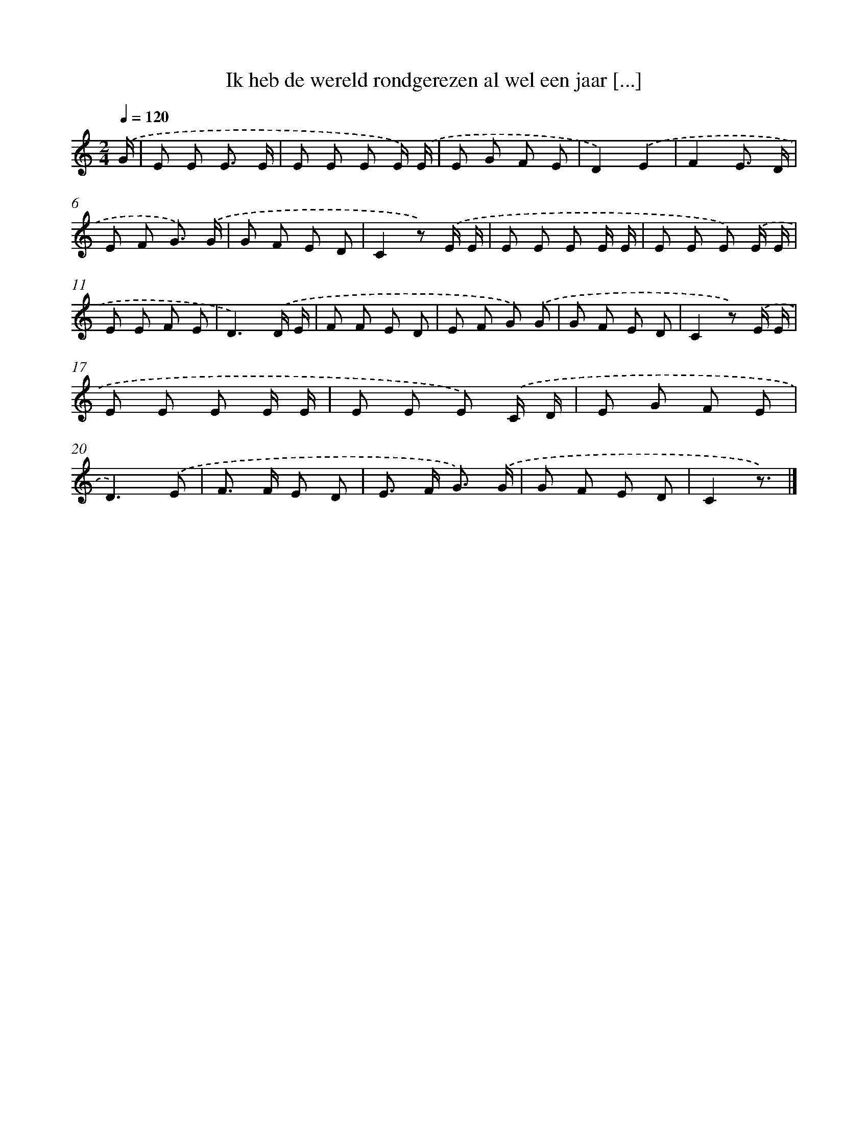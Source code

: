 X: 9087
T: Ik heb de wereld rondgerezen al wel een jaar [...]
%%abc-version 2.0
%%abcx-abcm2ps-target-version 5.9.1 (29 Sep 2008)
%%abc-creator hum2abc beta
%%abcx-conversion-date 2018/11/01 14:36:53
%%humdrum-veritas 1441930815
%%humdrum-veritas-data 3234265798
%%continueall 1
%%barnumbers 0
L: 1/8
M: 2/4
Q: 1/4=120
K: C clef=treble
.('G/ [I:setbarnb 1]|
E E E3/ E/ |
E E E E/) .('E/ |
E G F E |
D2).('E2 |
F2E3/ D/ |
E F G3/) .('G/ |
G F E D |
C2z) .('E/ E/ |
E E E E/ E/ |
E E E) .('E/ E/ |
E E F E |
D3).('D/ E/ |
F F E D |
E F G) .('G |
G F E D |
C2z) .('E/ E/ |
E E E E/ E/ |
E E E) .('C/ D/ |
E G F E |
D3).('E |
F> F E D |
E> F G3/) .('G/ |
G F E D |
C2z3/) |]
